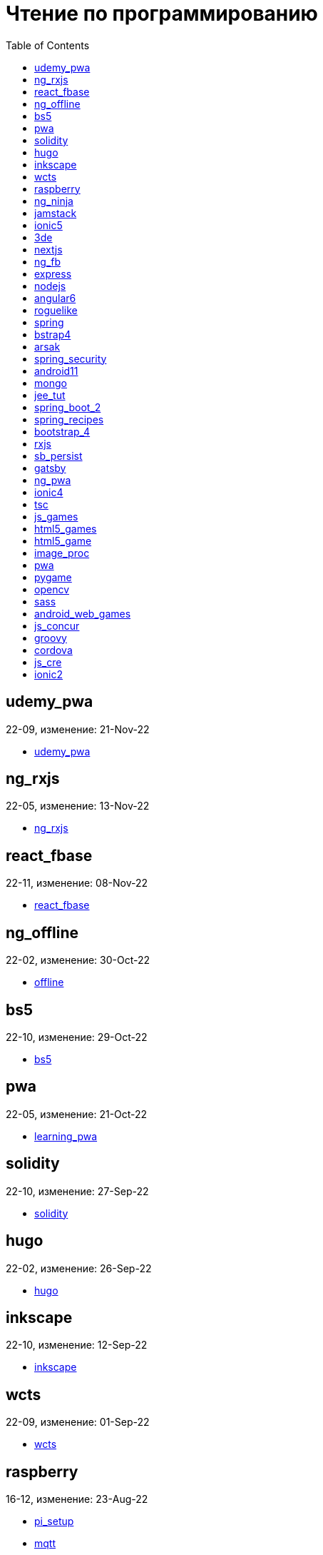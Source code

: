 = Чтение по программированию
:toc: right


== udemy_pwa

22-09, изменение: 21-Nov-22

- link:22-09/udemy_pwa_code/udemy_pwa.html[udemy_pwa]

== ng_rxjs

22-05, изменение: 13-Nov-22

- link:22-05/ng_rxjs_code/ng_rxjs.html[ng_rxjs]

== react_fbase

22-11, изменение: 08-Nov-22

- link:22-11/react_fbase_code/react_fbase.html[react_fbase]

== ng_offline

22-02, изменение: 30-Oct-22

- link:22-02/ng_offline_code/offline.html[offline]

== bs5

22-10, изменение: 29-Oct-22

- link:22-10/bs5_code/bs5.html[bs5]

== pwa

22-05, изменение: 21-Oct-22

- link:22-05/pwa_code/learning_pwa.html[learning_pwa]

== solidity

22-10, изменение: 27-Sep-22

- link:22-10/solidity_code/solidity.html[solidity]

== hugo

22-02, изменение: 26-Sep-22

- link:22-02/hugo_code/hugo.html[hugo]

== inkscape

22-10, изменение: 12-Sep-22

- link:22-10/inkscape_code/inkscape.html[inkscape]

== wcts

22-09, изменение: 01-Sep-22

- link:22-09/wcts_code/wcts.html[wcts]

== raspberry

16-12, изменение: 23-Aug-22

- link:16-12/raspberry_code/pi_setup.html[pi_setup]
- link:16-12/raspberry_code/mqtt.html[mqtt]

== ng_ninja

22-03, изменение: 26-Jun-22

- link:22-03/ng_ninja_code/ng_ninja.html[ng_ninja]

== jamstack

22-06, изменение: 23-Jun-22

- link:22-06/jamstack_code/jamstack.html[jamstack]

== ionic5

22-02, изменение: 17-Jun-22

- link:22-02/ionic5_code/ionic5.html[ionic5]

== 3de

22-04, изменение: 14-Jun-22

- link:22-04/3de_code/3de.html[3de]

== nextjs

22-06, изменение: 14-Jun-22

- link:22-06/nextjs_code/nextjs.html[nextjs]

== ng_fb

21-03, изменение: 05-May-22

- link:21-03/ng_fb_code/nb_fb.html[nb_fb]

== express

22-02, изменение: 12-Apr-22

- link:22-02/express_code/express.html[express]

== nodejs

18-11, изменение: 12-Apr-22

- link:18-11/nodejs_code/nodejs.html[nodejs]

== angular6

18-10, изменение: 05-Apr-22

- link:18-10/angular6_code/angular-directives.html[angular-directives]
- link:18-10/angular6_code/angular6.html[angular6]
- link:18-10/angular6_code/ng_heroes.html[ng_heroes]
- link:18-10/angular6_code/ng_tut.html[ng_tut]

== roguelike

22-01, изменение: 13-Feb-22

- link:22-01/roguelike_code/phaser.html[phaser]

== spring

22-02, изменение: 11-Feb-22

- link:22-02/spring_code/spring.html[spring]

== bstrap4

21-11, изменение: 30-Jan-22

- link:21-11/bstrap4_code/bstrap4.html[bstrap4]

== arsak

21-10, изменение: 26-Jan-22

- link:21-10/arsak_code/arsak.html[arsak]

== spring_security

20-11, изменение: 20-Jan-22

- link:20-11/spring_security_code/jwt.html[jwt]

== android11

21-09, изменение: 08-Jan-22

- link:21-09/android11_code/android11.html[android11]

== mongo

15-11, изменение: 13-Jul-21

- link:15-11/mongo_code/mongo.html[mongo]

== jee_tut

21-05, изменение: 27-May-21

- link:21-05/jee_tut_code/persist.html[persist]

== spring_boot_2

18-12, изменение: 19-May-21

- link:18-12/spring_boot_2_code/springboot2.html[springboot2]

== spring_recipes

15-12, изменение: 02-May-21

- link:15-12/spring_recipes_code/soap.html[soap]

== bootstrap_4

17-03, изменение: 20-Feb-21

- link:17-03/bootstrap_4_code/bs4.html[bs4]

== rxjs

17-09, изменение: 09-Feb-21

- link:17-09/rxjs_code/rxjs.html[rxjs]

== sb_persist

20-04, изменение: 21-Dec-20

- link:20-04/sb_persist_code/sb_persist.html[sb_persist]

== gatsby

20-08, изменение: 06-Dec-20

- link:20-08/gatsby_code/gatsby.html[gatsby]

== ng_pwa

19-05, изменение: 21-Jul-20

- link:19-05/ng_pwa_code/ng_pwa.html[ng_pwa]
- link:19-05/ng_pwa_code/angularfire.html[angularfire]

== ionic4

19-02, изменение: 05-May-20

- link:19-02/ionic4_code/hackernews.html[hackernews]
- link:19-02/ionic4_code/router.html[router]

== tsc

19-09, изменение: 06-Feb-20

- link:19-09/tsc_code/tsc.html[tsc]

== js_games

15-10, изменение: 30-Dec-19

- link:15-10/js_games_code/js_games.html[js_games]

== html5_games

15-07, изменение: 27-Dec-19

- link:15-07/html5_games_code/html5_games.html[html5_games]

== html5_game

18-01, изменение: 24-Dec-19

- link:18-01/html5_game_code/html5_game.html[html5_game]

== image_proc

19-08, изменение: 14-Sep-19

- link:19-08/image_proc_code/image_proc.html[image_proc]

== pwa

18-05, изменение: 11-Sep-19

- link:18-05/pwa_code/pwa.html[pwa]
- link:18-05/pwa_code/background-sync.html[background-sync]

== pygame

19-09, изменение: 08-Sep-19

- link:19-09/pygame_code/pygame.html[pygame]

== opencv

19-08, изменение: 26-Aug-19

- link:19-08/opencv_code/opencv.html[opencv]

== sass

17-05, изменение: 13-May-19

- link:17-05/sass_code/sass.html[sass]

== android_web_games

13-01, изменение: 11-May-19

- link:13-01/android_web_games_code/game.html[game]

== js_concur

16-11, изменение: 10-May-19

- link:16-11/js_concur_code/eventloop.html[eventloop]

== groovy

18-05, изменение: 09-May-19

- link:18-05/groovy_code/xml-docs.html[xml-docs]
- link:18-05/groovy_code/venkat.html[venkat]
- link:18-05/groovy_code/gdk.html[gdk]
- link:18-05/groovy_code/gdk-docs.html[gdk-docs]

== cordova

16-09, изменение: 26-Apr-19

- link:16-09/cordova_code/cordova.html[cordova]

== js_cre

17-01, изменение: 26-Apr-19

- link:17-01/js_cre_code/audiovideo.html[audiovideo]

== ionic2

17-05, изменение: 12-Apr-19

- link:17-05/ionic2_code/typescript.html[typescript]
- link:17-05/ionic2_code/socialsharing.html[socialsharing]
- link:17-05/ionic2_code/ionicforms.html[ionicforms]
